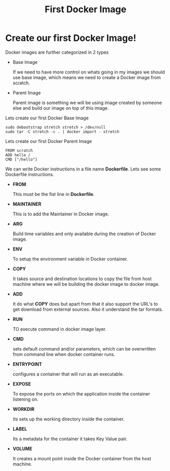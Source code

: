 #+TITLE: First Docker Image

* Create our first Docker Image!

Docker images are further categorized in 2 types

  - Base Image

    If we need to have more control on whats going in my images we should use base image, which means
    we need to create a Docker image from scratch.

  - Parent Image

    Parent image is something we will be using image created by someone else and build our image on top
    of this image.

Lets create our first Docker Base Image

#+BEGIN_SRC
sudo debootstrap stretch stretch > /dev/null
sudo tar -C stretch -c . | docker import - stretch
#+END_SRC

Lets create our first Docker Parent Image

#+BEGIN_SRC
FROM scratch
ADD hello /
CMD ["/hello"]
#+END_SRC

We can write Docker instructions in a file name *Dockerfile*. Lets see some Dockerfile instructions.

  - *FROM*

    This must be the fist line in *Dockerfile*.

  - *MAINTAINER*

    This is to add the Maintainer in Docker image.

  - *ARG*

    Build time variables and only available during the creation of Docker image.

  - *ENV*

    To setup the environment variable in Docker container.

  - *COPY*

    It takes source and destination locations to copy the file from host machine where we will be building the docker image to docker image.

  - *ADD*

    It do what *COPY* does but apart from that it also support the URL's to get download from external sources. Also it understand the tar formats.

  - *RUN*

    TO execute command in docker image layer.

  - *CMD*

    sets default command and/or parameters, which can be overwritten from command line when docker container runs.

  - *ENTRYPOINT*

    configures a container that will run as an executable.

  - *EXPOSE*

    To expose the ports on which the application inside the container listening on.

  - *WORKDIR*

    Its sets up the working directory inside the container.

  - *LABEL*

    Its a metadata for the container it takes Key Value pair.

  - *VOLUME*

    It creates a mount point inside the Docker container from the host machine.
